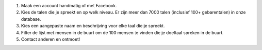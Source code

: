 #. Maak een account handmatig of met Facebook.
#. Kies de talen die je spreekt en op welk niveau. Er zijn meer dan 7000 talen (inclusief 100+ gebarentalen) in onze database.
#. Kies een aangepaste naam en beschrijving voor elke taal die je spreekt.
#. Filter de lijst met mensen in de buurt om de 100 mensen te vinden die je doeltaal spreken in de buurt.
#. Contact anderen en ontmoet!
